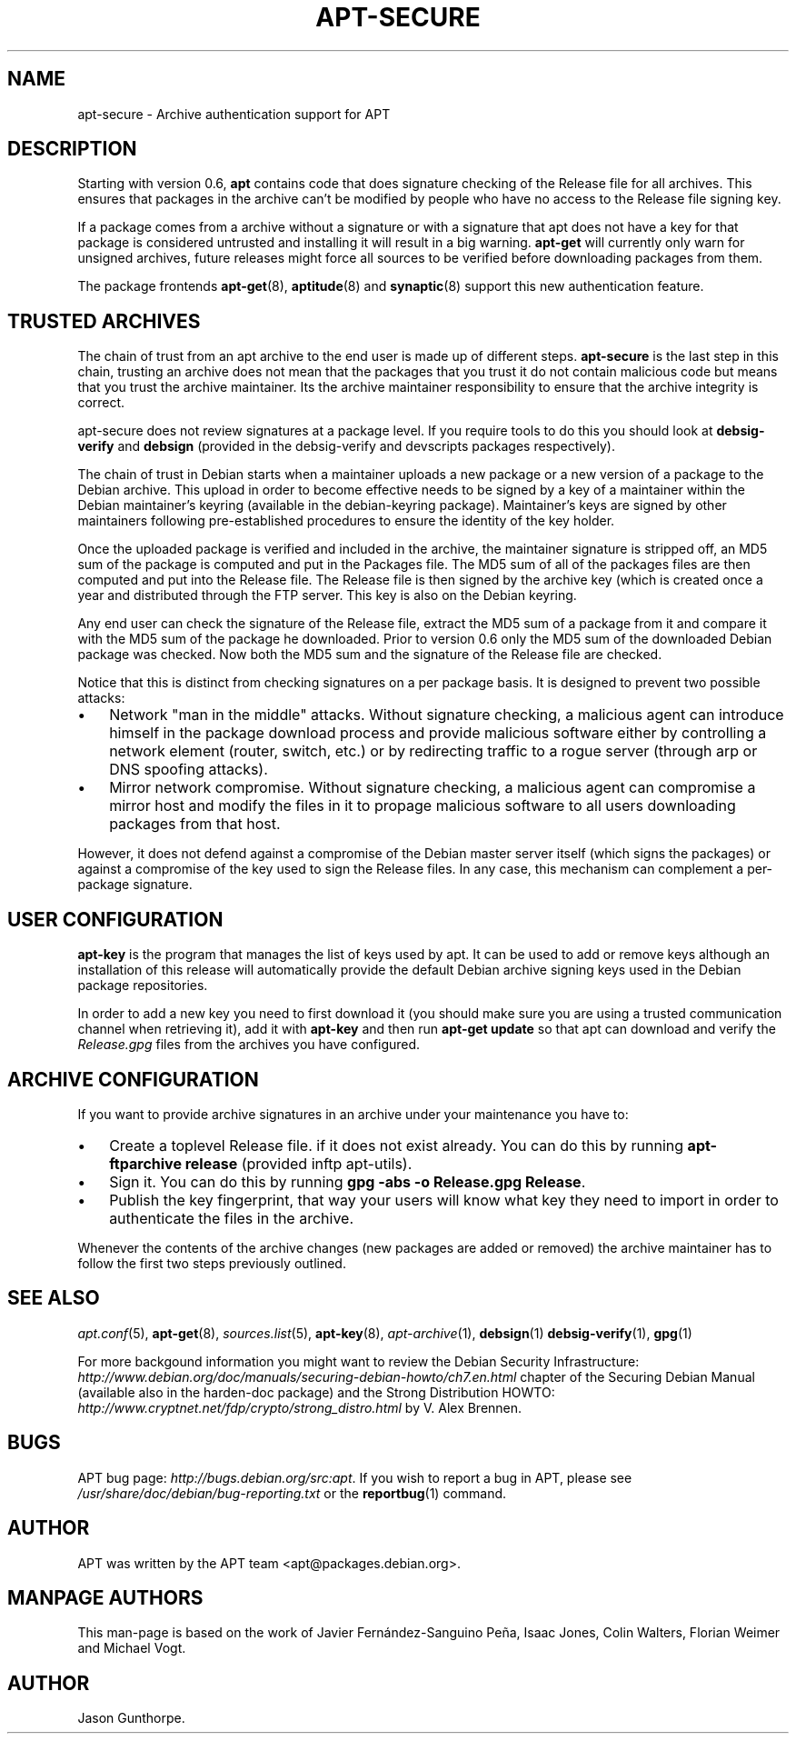 .\"Generated by db2man.xsl. Don't modify this, modify the source.
.de Sh \" Subsection
.br
.if t .Sp
.ne 5
.PP
\fB\\$1\fR
.PP
..
.de Sp \" Vertical space (when we can't use .PP)
.if t .sp .5v
.if n .sp
..
.de Ip \" List item
.br
.ie \\n(.$>=3 .ne \\$3
.el .ne 3
.IP "\\$1" \\$2
..
.TH "APT-SECURE" 8 "14 December 2003" "Linux" ""
.SH NAME
apt-secure \- Archive authentication support for APT
.SH "DESCRIPTION"

.PP
Starting with version 0\&.6, \fBapt\fR contains code that does signature checking of the Release file for all archives\&. This ensures that packages in the archive can't be modified by people who have no access to the Release file signing key\&.

.PP
If a package comes from a archive without a signature or with a signature that apt does not have a key for that package is considered untrusted and installing it will result in a big warning\&. \fBapt\-get\fR will currently only warn for unsigned archives, future releases might force all sources to be verified before downloading packages from them\&.

.PP
The package frontends \fB\fBapt\-get\fR\fR(8), \fB\fBaptitude\fR\fR(8) and \fB\fBsynaptic\fR\fR(8) support this new authentication feature\&.

.SH "TRUSTED ARCHIVES"

.PP
The chain of trust from an apt archive to the end user is made up of different steps\&. \fBapt\-secure\fR is the last step in this chain, trusting an archive does not mean that the packages that you trust it do not contain malicious code but means that you trust the archive maintainer\&. Its the archive maintainer responsibility to ensure that the archive integrity is correct\&.

.PP
apt\-secure does not review signatures at a package level\&. If you require tools to do this you should look at \fBdebsig\-verify\fR and \fBdebsign\fR (provided in the debsig\-verify and devscripts packages respectively)\&.

.PP
The chain of trust in Debian starts when a maintainer uploads a new package or a new version of a package to the Debian archive\&. This upload in order to become effective needs to be signed by a key of a maintainer within the Debian maintainer's keyring (available in the debian\-keyring package)\&. Maintainer's keys are signed by other maintainers following pre\-established procedures to ensure the identity of the key holder\&.

.PP
Once the uploaded package is verified and included in the archive, the maintainer signature is stripped off, an MD5 sum of the package is computed and put in the Packages file\&. The MD5 sum of all of the packages files are then computed and put into the Release file\&. The Release file is then signed by the archive key (which is created once a year and distributed through the FTP server\&. This key is also on the Debian keyring\&.

.PP
Any end user can check the signature of the Release file, extract the MD5 sum of a package from it and compare it with the MD5 sum of the package he downloaded\&. Prior to version 0\&.6 only the MD5 sum of the downloaded Debian package was checked\&. Now both the MD5 sum and the signature of the Release file are checked\&.

.PP
Notice that this is distinct from checking signatures on a per package basis\&. It is designed to prevent two possible attacks:

.TP 3
\(bu
Network "man in the middle" attacks\&. Without signature checking, a malicious agent can introduce himself in the package download process and provide malicious software either by controlling a network element (router, switch, etc\&.) or by redirecting traffic to a rogue server (through arp or DNS spoofing attacks)\&.
.TP
\(bu
Mirror network compromise\&. Without signature checking, a malicious agent can compromise a mirror host and modify the files in it to propage malicious software to all users downloading packages from that host\&.
.LP

.PP
However, it does not defend against a compromise of the Debian master server itself (which signs the packages) or against a compromise of the key used to sign the Release files\&. In any case, this mechanism can complement a per\-package signature\&.

.SH "USER CONFIGURATION"

.PP
 \fBapt\-key\fR is the program that manages the list of keys used by apt\&. It can be used to add or remove keys although an installation of this release will automatically provide the default Debian archive signing keys used in the Debian package repositories\&.

.PP
In order to add a new key you need to first download it (you should make sure you are using a trusted communication channel when retrieving it), add it with \fBapt\-key\fR and then run \fBapt\-get update\fR so that apt can download and verify the \fIRelease\&.gpg\fR files from the archives you have configured\&.

.SH "ARCHIVE CONFIGURATION"

.PP
If you want to provide archive signatures in an archive under your maintenance you have to:

.TP 3
\(bu
Create a toplevel Release file\&. if it does not exist already\&. You can do this by running \fBapt\-ftparchive release\fR (provided inftp apt\-utils)\&.
.TP
\(bu
Sign it\&. You can do this by running \fBgpg \-abs \-o Release\&.gpg Release\fR\&.
.TP
\(bu
Publish the key fingerprint, that way your users will know what key they need to import in order to authenticate the files in the archive\&.
.LP

.PP
Whenever the contents of the archive changes (new packages are added or removed) the archive maintainer has to follow the first two steps previously outlined\&.

.SH "SEE ALSO"

.PP
 \fB\fIapt\&.conf\fR\fR(5), \fB\fBapt\-get\fR\fR(8), \fB\fIsources\&.list\fR\fR(5), \fB\fBapt\-key\fR\fR(8), \fB\fIapt\-archive\fR\fR(1), \fB\fBdebsign\fR\fR(1)  \fB\fBdebsig\-verify\fR\fR(1), \fB\fBgpg\fR\fR(1) 

.PP
For more backgound information you might want to review the Debian Security Infrastructure: \fIhttp://www.debian.org/doc/manuals/securing-debian-howto/ch7.en.html\fR chapter of the Securing Debian Manual (available also in the harden\-doc package) and the Strong Distribution HOWTO: \fIhttp://www.cryptnet.net/fdp/crypto/strong_distro.html\fR by V\&. Alex Brennen\&.

.SH "BUGS"

.PP
APT bug page: \fIhttp://bugs.debian.org/src:apt\fR\&. If you wish to report a bug in APT, please see \fI/usr/share/doc/debian/bug\-reporting\&.txt\fR or the \fB\fBreportbug\fR\fR(1) command\&.

.SH "AUTHOR"

.PP
APT was written by the APT team <apt@packages\&.debian\&.org>\&.

.SH "MANPAGE AUTHORS"

.PP
This man\-page is based on the work of Javier Fernández\-Sanguino Peña, Isaac Jones, Colin Walters, Florian Weimer and Michael Vogt\&.

.SH AUTHOR
Jason Gunthorpe.
